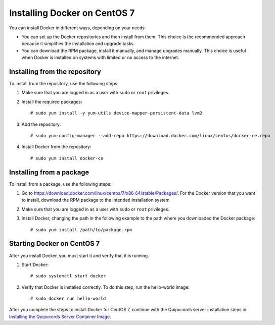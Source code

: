 Installing Docker on CentOS 7
~~~~~~~~~~~~~~~~~~~~~~~~~~~~~
You can install Docker in different ways, depending on your needs:

- You can set up the Docker repositories and then install from them. This choice is the recommended approach because it simplifies the installation and upgrade tasks.

- You can download the RPM package, install it manually, and manage upgrades manually. This choice is useful when Docker is installed on systems with limited or no access to the internet.

Installing from the repository
++++++++++++++++++++++++++++++

To install from the repository, use the following steps:

1. Make sure that you are logged in as a user with ``sudo`` or ``root`` privileges.

2. Install the required packages::

    # sudo yum install -y yum-utils device-mapper-persistent-data lvm2

3. Add the repository::

    # sudo yum-config-manager --add-repo https://download.docker.com/linux/centos/docker-ce.repo

4. Install Docker from the repository::

    # sudo yum install docker-ce

Installing from a package
+++++++++++++++++++++++++

To install from a package, use the following steps:

1. Go to https://download.docker.com/linux/centos/7/x86_64/stable/Packages/. For the Docker version that you want to install, download the RPM package to the intended installation system.

2. Make sure that you are logged in as a user with ``sudo`` or ``root`` privileges.

3. Install Docker, changing the path in the following example to the path where you downloaded the Docker package::

    # sudo yum install /path/to/package.rpm

Starting Docker on CentOS 7
+++++++++++++++++++++++++++

After you install Docker, you must start it and verify that it is running.

1. Start Docker::

    # sudo systemctl start docker

2. Verify that Docker is installed correctly. To do this step, run the hello-world image::

    # sudo docker run hello-world

After you complete the steps to install Docker for CentOS 7, continue with the Quipucords server installation steps in `Installing the Quipucords Server Container Image <install.html#container>`_.
